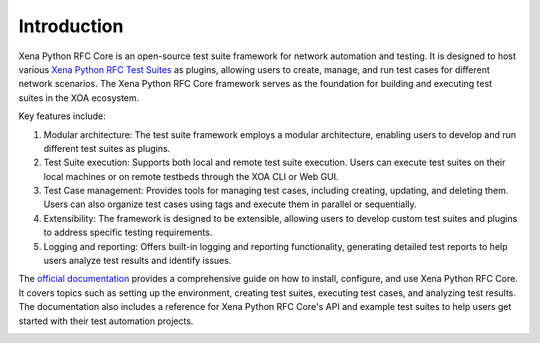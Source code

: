 Introduction
============

Xena Python RFC Core is an open-source test suite framework for network automation and testing. It is designed to host various `Xena Python RFC Test Suites <https://github.com/xenanetworks/open-automation-test-suites>`_ as plugins, allowing users to create, manage, and run test cases for different network scenarios. The Xena Python RFC Core framework serves as the foundation for building and executing test suites in the XOA ecosystem.

Key features include:

1. Modular architecture: The test suite framework employs a modular architecture, enabling users to develop and run different test suites as plugins.

2. Test Suite execution: Supports both local and remote test suite execution. Users can execute test suites on their local machines or on remote testbeds through the XOA CLI or Web GUI.

3. Test Case management: Provides tools for managing test cases, including creating, updating, and deleting them. Users can also organize test cases using tags and execute them in parallel or sequentially.

4. Extensibility: The framework is designed to be extensible, allowing users to develop custom test suites and plugins to address specific testing requirements.

5. Logging and reporting: Offers built-in logging and reporting functionality, generating detailed test reports to help users analyze test results and identify issues.

The `official documentation <https://docs.xenanetworks.com/projects/xena-python-rfc-core>`_ provides a comprehensive guide on how to install, configure, and use Xena Python RFC Core. It covers topics such as setting up the environment, creating test suites, executing test cases, and analyzing test results. The documentation also includes a reference for Xena Python RFC Core's API and example test suites to help users get started with their test automation projects.

.. image:: ./_static/OPENAUTOMATION-2554.png
    :width: 150
    :alt: XOA2544

.. image:: ./_static/OPENAUTOMATION-2889.png
    :width: 150
    :alt: XOA2544

.. image:: ./_static/OPENAUTOMATION-3918.png
    :width: 150
    :alt: XOA2544
